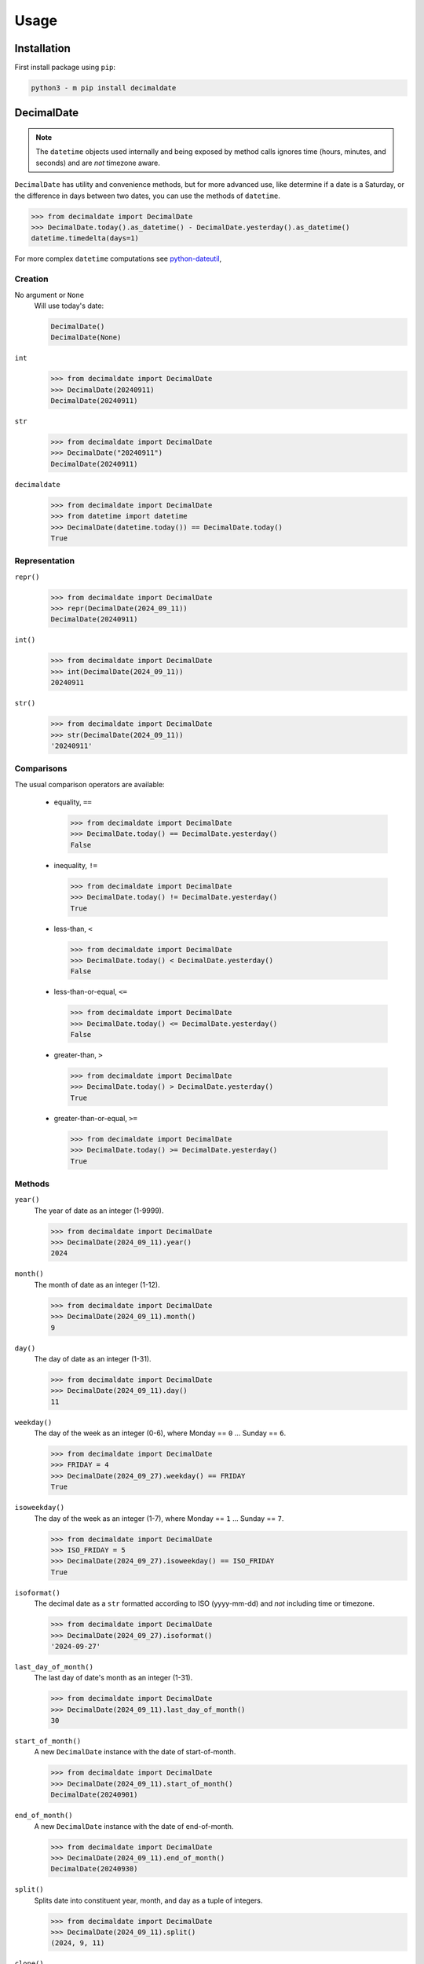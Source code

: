 .. _PyPI: https://pypi.org/
.. _python-dateutil: https://dateutil.readthedocs.io/

#########
  Usage
#########

================
  Installation
================

First install package using ``pip``:

.. code:: bash

    python3 - m pip install decimaldate

===============
  DecimalDate
===============

.. note::

   The ``datetime`` objects used internally and being exposed by method calls
   ignores time (hours, minutes, and seconds) and are *not* timezone aware.

``DecimalDate`` has utility and convenience methods,
but for more advanced use,
like determine if a date is a Saturday,
or the difference in days between two dates,
you can use the methods of ``datetime``.

>>> from decimaldate import DecimalDate
>>> DecimalDate.today().as_datetime() - DecimalDate.yesterday().as_datetime()
datetime.timedelta(days=1)

For more complex ``datetime`` computations see python-dateutil_,

Creation
--------

No argument or ``None``
    Will use today's date:
        
    .. code:: python
       
       DecimalDate()
       DecimalDate(None)

``int``
    >>> from decimaldate import DecimalDate
    >>> DecimalDate(20240911)
    DecimalDate(20240911)

``str``
    >>> from decimaldate import DecimalDate
    >>> DecimalDate("20240911")
    DecimalDate(20240911)

``decimaldate``
    >>> from decimaldate import DecimalDate
    >>> from datetime import datetime
    >>> DecimalDate(datetime.today()) == DecimalDate.today()
    True

Representation
--------------

``repr()``
    >>> from decimaldate import DecimalDate
    >>> repr(DecimalDate(2024_09_11))
    DecimalDate(20240911)

``int()``
    >>> from decimaldate import DecimalDate
    >>> int(DecimalDate(2024_09_11))
    20240911

``str()``
    >>> from decimaldate import DecimalDate
    >>> str(DecimalDate(2024_09_11))
    '20240911'


Comparisons
-----------

The usual comparison operators are available:
  
  - equality, ``==``
  
    >>> from decimaldate import DecimalDate
    >>> DecimalDate.today() == DecimalDate.yesterday()
    False
  
  - inequality, ``!=``

    >>> from decimaldate import DecimalDate
    >>> DecimalDate.today() != DecimalDate.yesterday()
    True
  
  - less-than, ``<``

    >>> from decimaldate import DecimalDate
    >>> DecimalDate.today() < DecimalDate.yesterday()
    False

  - less-than-or-equal, ``<=``

    >>> from decimaldate import DecimalDate
    >>> DecimalDate.today() <= DecimalDate.yesterday()
    False

  - greater-than, ``>``

    >>> from decimaldate import DecimalDate
    >>> DecimalDate.today() > DecimalDate.yesterday()
    True

  - greater-than-or-equal, ``>=``

    >>> from decimaldate import DecimalDate
    >>> DecimalDate.today() >= DecimalDate.yesterday()
    True

Methods
-------

``year()``
    The year of date as an integer (1-9999).

    >>> from decimaldate import DecimalDate
    >>> DecimalDate(2024_09_11).year()
    2024

``month()``
    The month of date as an integer (1-12).

    >>> from decimaldate import DecimalDate
    >>> DecimalDate(2024_09_11).month()
    9

``day()``
    The day of date as an integer (1-31).

    >>> from decimaldate import DecimalDate
    >>> DecimalDate(2024_09_11).day()
    11


``weekday()``
    The day of the week as an integer (0-6), where Monday == ``0`` ... Sunday == ``6``.

    >>> from decimaldate import DecimalDate
    >>> FRIDAY = 4
    >>> DecimalDate(2024_09_27).weekday() == FRIDAY
    True

``isoweekday()``
    The day of the week as an integer (1-7), where Monday == ``1`` ... Sunday == ``7``.

    >>> from decimaldate import DecimalDate
    >>> ISO_FRIDAY = 5
    >>> DecimalDate(2024_09_27).isoweekday() == ISO_FRIDAY
    True

``isoformat()``
    The decimal date as a ``str`` formatted according to ISO (yyyy-mm-dd) and *not* including time or timezone.

    >>> from decimaldate import DecimalDate
    >>> DecimalDate(2024_09_27).isoformat()
    '2024-09-27'

``last_day_of_month()``
    The last day of date's month as an integer (1-31).

    >>> from decimaldate import DecimalDate
    >>> DecimalDate(2024_09_11).last_day_of_month()
    30

``start_of_month()``
    A new ``DecimalDate`` instance with the date of start-of-month.

    >>> from decimaldate import DecimalDate
    >>> DecimalDate(2024_09_11).start_of_month()
    DecimalDate(20240901)

``end_of_month()``
    A new ``DecimalDate`` instance with the date of end-of-month.

    >>> from decimaldate import DecimalDate
    >>> DecimalDate(2024_09_11).end_of_month()
    DecimalDate(20240930)

``split()``
    Splits date into constituent year, month, and day as a tuple of integers.

    >>> from decimaldate import DecimalDate
    >>> DecimalDate(2024_09_11).split()
    (2024, 9, 11)

``clone()``
    A new ``DecimalDate`` instance identical to original.

    >>> from decimaldate import DecimalDate
    >>> dd = DecimalDate(2024_09_11)
    >>> clone = dd.clone()
    >>> dd == clone
    True
    >>> dd is dd
    True
    >>> dd is clone
    False

    .. note:: 
        As ``DecimalDate`` is immutable, you should consider assignment instead.

``next()``
    A new ``DecimalDate`` instance with the day after.

    >>> from decimaldate import DecimalDate
    >>> DecimalDate(2024_09_11).next()
    DecimalDate(20240912)

    If ``next()`` is given an argument it will return value days forward.

    >>> from decimaldate import DecimalDate
    >>> DecimalDate(2024_09_11).next(42)
    DecimalDate(20241023)

    A negative argument is simlar to ``previous()``

    >>> from decimaldate import DecimalDate
    >>> DecimalDate(2024_09_11).next(-42)
    DecimalDate(20240731)

    >>> from decimaldate import DecimalDate
    >>> DecimalDate(2024_09_11).previous(42)
    DecimalDate(20240731)

``previous()``
    A new ``DecimalDate`` instance with the day before.

    >>> from decimaldate import DecimalDate
    >>> DecimalDate(2024_09_11).previous()
    DecimalDate(20240910)

    If ``previous()`` is given an argument it will return value days back.

    >>> from decimaldate import DecimalDate
    >>> DecimalDate(2024_09_11).previous(42)
    DecimalDate(20240731)

    A negative argument is simlar to ``next()``

    >>> from decimaldate import DecimalDate
    >>> DecimalDate(2024_09_11).previous(-42)
    DecimalDate(20241023)

    >>> from decimaldate import DecimalDate
    >>> DecimalDate(2024_09_11).next(42)
    DecimalDate(20241023)

As other types
--------------

``as_int()``
    ``int`` representation.

    >>> from decimaldate import DecimalDate
    >>> DecimalDate(2024_09_11).as_int()
    20240911

    Similar to ``ìnt()``

    >>> from decimaldate import DecimalDate
    >>> int(DecimalDate(2023_01_17))
    20230117

``as_str()``
    ``str`` representation.

    >>> from decimaldate import DecimalDate
    >>> DecimalDate(2024_09_11).as_str()
    '20240911'

    Similar to ``str()``

    >>> from decimaldate import DecimalDate
    >>> str(DecimalDate(2023_01_17))
    '20230117'

    There is an optional argument for separator.

    >>> from decimaldate import DecimalDate
    >>> DecimalDate(2024_09_11).as_str('-')
    '2024-09-11'

``as_date()``
    ``datetime.date`` representation.

    >>> from decimaldate import DecimalDate
    >>> DecimalDate(2024_09_27).as_date()
    datetime.date(2024, 9, 27)

    The returned ``date`` has no time (hours, minutes, and seconds) and is *not* TimeZone aware.

``as_datetime()``
    ``datetime.datetime`` representation.

    >>> from decimaldate import DecimalDate
    >>> DecimalDate(2024_09_11).as_datetime()
    datetime.datetime(2024, 9, 11, 0, 0)

    The returned ``datetime`` has no time (hours, minutes, and seconds) and is *not* TimeZone aware.

    The ``datetime`` representation is convenient to calculate the difference in days between two dates,
    or to determine if a date is a Saturday.

Class Methods
-------------

``today()``
    A new ``DecimalDate`` instance with today's date.

    >>> from decimaldate import DecimalDate
    >>> DecimalDate.today()

``yesterday()``
    A new ``DecimalDate`` instance with yesterday's date.

    >>> from decimaldate import DecimalDate
    >>> DecimalDate.yesterday()

``tomorrow()``
    A new ``DecimalDate`` instance with tomorrows's date.

    >>> from decimaldate import DecimalDate
    >>> DecimalDate.tomorrow()

``range()``
    See ``DecimalDateRange``.

``try_instantiate()``
    A new instance of ``DecimalDate`` if successful; otherwise ``None``.

    If no argument is given then uses today's date.\\

    .. note:: 
        No errors will be raised.
    
    >>> from decimaldate import DecimalDate
    >>> DecimalDate.try_instantiate() == DecimalDate(None)
    True
    >>> DecimalDate.try_instantiate(None) == DecimalDate.today()
    True

    An invalid date will return ``None``.

    >>> from decimaldate import DecimalDate
    >>> print(DecimalDate.try_instantiate(2024_27_09))
    None

    A valid date will instantiate a new ``DecimalDate``.

    >>> from decimaldate import DecimalDate
    >>> print(DecimalDate.try_instantiate("2024_09_27"))
    20240927

====================
  DecimalDateRange
====================

Intended use is by using the ``DecimalDate`` static method ``range()``.

.. code:: python

   DecimalDate.range(start, stop)

.. code:: python

   DecimalDateRange(start, stop)

will behave identically.

Creation
--------

``DecimalDateRange``
    >>> from decimaldate import DecimalDate, DecimalDateRange
    >>> for dd in DecimalDateRange(DecimalDate(2024_02_14), DecimalDate(2024_02_17)):
    >>>     print(dd)
    20240214
    20240215
    20240216
